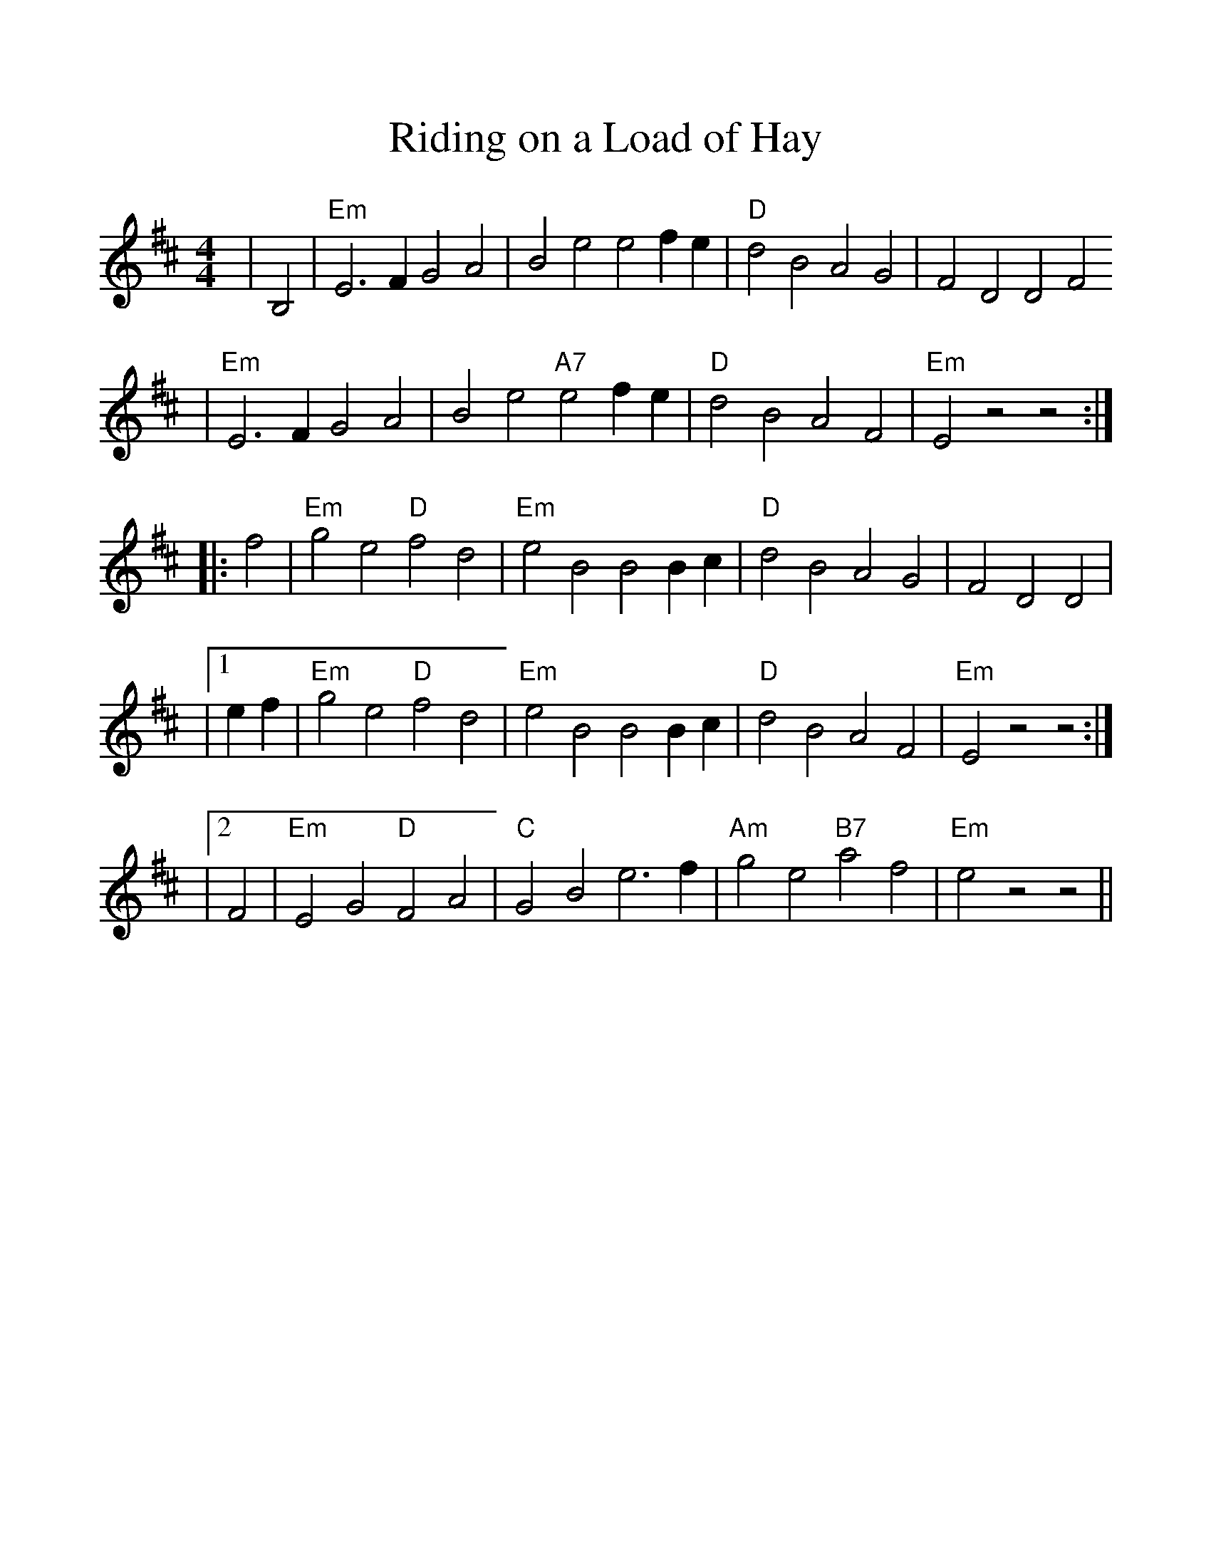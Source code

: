 %%scale 1.10
X:1
T: Riding on a Load of Hay
M:4/4
L:1/4
K:D
|B,2|"Em" E3FG2A2 | B2e2e2fe |"D" d2B2A2G2 | F2D2D2F2
|"Em"E3F G2A2 | B2e2 "A7"e2fe | "D"d2B2A2F2 | "Em"E2z2z2 :|
|:f2 | "Em"g2e2 "D"f2d2 |"Em" e2B2 B2Bc |"D" d2B2 A2G2 | F2D2 D2|
|1 ef| "Em"g2e2 "D"f2d2 |"Em" e2B2 B2Bc| "D"d2B2 A2F2 | "Em"E2z2z2 :|
|2F2|"Em"E2G2"D"F2A2|"C"G2B2e3f|"Am"g2e2"B7"a2f2|"Em"e2z2z2||